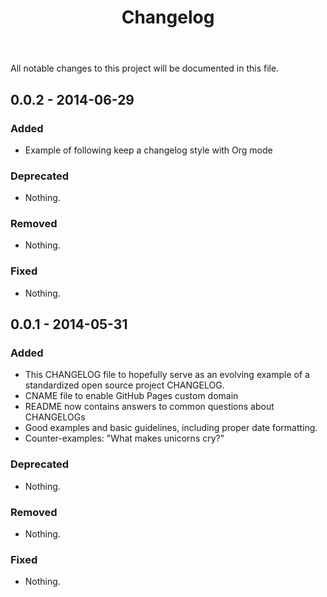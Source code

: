 #+TITLE: Changelog

All notable changes to this project will be documented in this file.

** 0.0.2 - 2014-06-29

*** Added

- Example of following keep a changelog style with Org mode

*** Deprecated

- Nothing.

*** Removed

- Nothing.

*** Fixed

- Nothing.

** 0.0.1 - 2014-05-31

*** Added

 - This CHANGELOG file to hopefully serve as an evolving example of a 
   standardized open source project CHANGELOG.
 - CNAME file to enable GitHub Pages custom domain
 - README now contains answers to common questions about CHANGELOGs
 - Good examples and basic guidelines, including proper date formatting.
 - Counter-examples: "What makes unicorns cry?"

*** Deprecated

- Nothing.

*** Removed

- Nothing.

*** Fixed

- Nothing.
